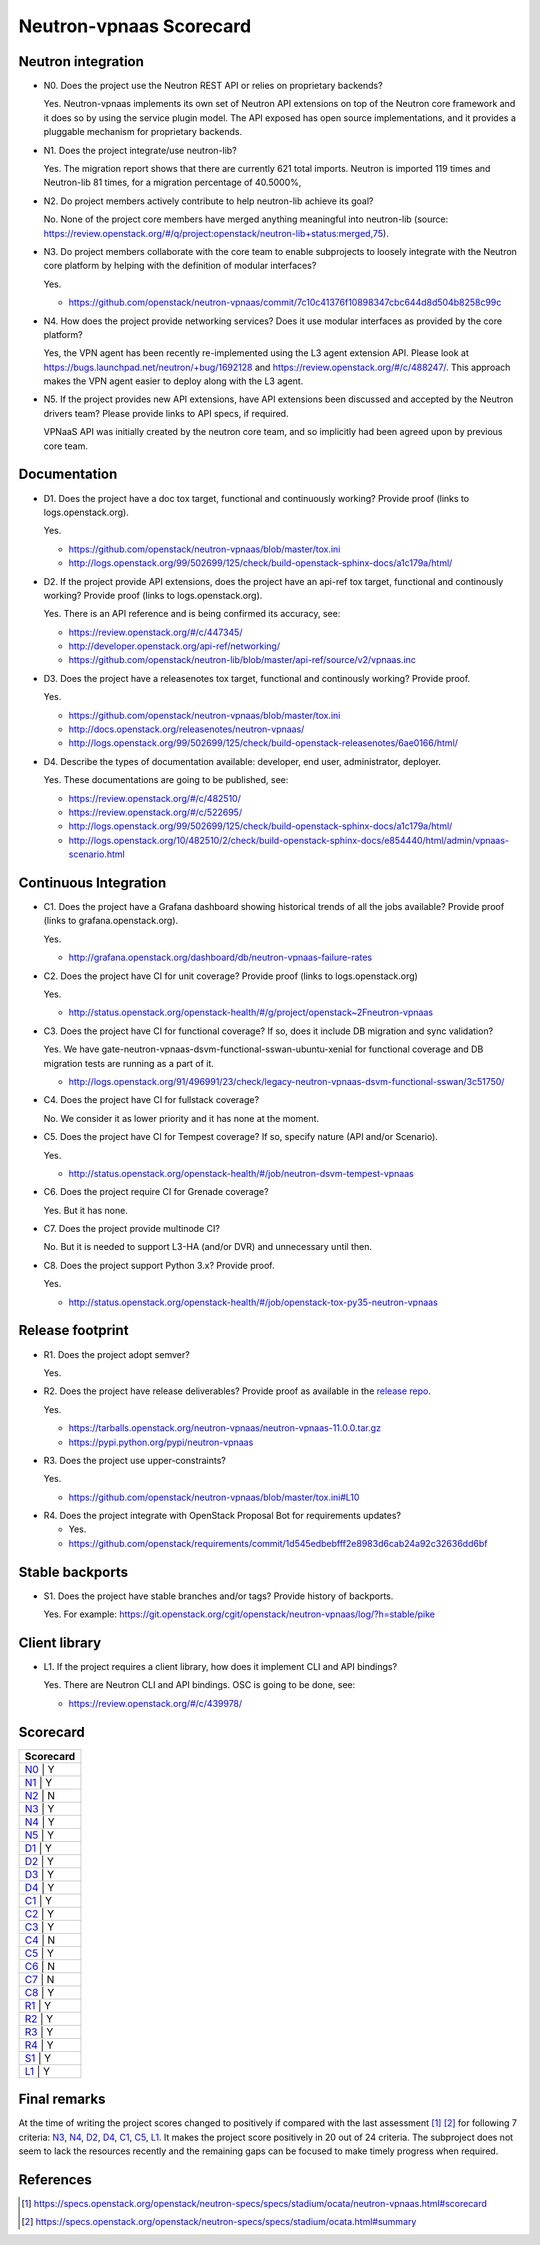 ..
 This work is licensed under a Creative Commons Attribution 3.0 Unported
 License.

 http://creativecommons.org/licenses/by/3.0/legalcode

========================
Neutron-vpnaas Scorecard
========================

Neutron integration
-------------------

.. _N0:

* N0. Does the project use the Neutron REST API or relies on proprietary backends?

  Yes. Neutron-vpnaas implements its own set of Neutron API extensions on top of
  the Neutron core framework and it does so by using the service plugin model.
  The API exposed has open source implementations, and it provides a pluggable
  mechanism for proprietary backends.

.. _N1:

* N1. Does the project integrate/use neutron-lib?

  Yes. The migration report shows that there are currently 621 total imports.
  Neutron is imported 119 times and Neutron-lib 81 times, for a migration
  percentage of 40.5000%,

.. _N2:

* N2. Do project members actively contribute to help neutron-lib achieve its
  goal?

  No. None of the project core members have merged anything meaningful into neutron-lib
  (source: https://review.openstack.org/#/q/project:openstack/neutron-lib+status:merged,75).

.. _N3:

* N3. Do project members collaborate with the core team to enable subprojects
  to loosely integrate with the Neutron core platform by helping with the definition
  of modular interfaces?

  Yes.

  * https://github.com/openstack/neutron-vpnaas/commit/7c10c41376f10898347cbc644d8d504b8258c99c

.. _N4:

* N4. How does the project provide networking services? Does it use modular interfaces
  as provided by the core platform?

  Yes, the VPN agent has been recently re-implemented using the L3 agent extension API.
  Please look at https://bugs.launchpad.net/neutron/+bug/1692128 and
  https://review.openstack.org/#/c/488247/. This approach makes the VPN agent easier
  to deploy along with the L3 agent.

.. _N5:

* N5. If the project provides new API extensions, have API extensions been discussed
  and accepted by the Neutron drivers team? Please provide links to API specs, if
  required.

  VPNaaS API was initially created by the neutron core team, and so implicitly had been
  agreed upon by previous core team.


Documentation
-------------

.. _D1:

* D1. Does the project have a doc tox target, functional and continuously
  working? Provide proof (links to logs.openstack.org).

  Yes.

  * https://github.com/openstack/neutron-vpnaas/blob/master/tox.ini
  * http://logs.openstack.org/99/502699/125/check/build-openstack-sphinx-docs/a1c179a/html/

.. _D2:

* D2. If the project provide API extensions, does the project have an
  api-ref tox target, functional and continously working? Provide proof
  (links to logs.openstack.org).

  Yes. There is an API reference and is being confirmed its accuracy, see:

  * https://review.openstack.org/#/c/447345/

  * http://developer.openstack.org/api-ref/networking/
  * https://github.com/openstack/neutron-lib/blob/master/api-ref/source/v2/vpnaas.inc

.. _D3:

* D3. Does the project have a releasenotes tox target, functional and
  continously working? Provide proof.

  Yes.

  * https://github.com/openstack/neutron-vpnaas/blob/master/tox.ini
  * http://docs.openstack.org/releasenotes/neutron-vpnaas/
  * http://logs.openstack.org/99/502699/125/check/build-openstack-releasenotes/6ae0166/html/

.. _D4:

* D4. Describe the types of documentation available: developer, end user,
  administrator, deployer.

  Yes. These documentations are going to be published, see:

  * https://review.openstack.org/#/c/482510/
  * https://review.openstack.org/#/c/522695/

  * http://logs.openstack.org/99/502699/125/check/build-openstack-sphinx-docs/a1c179a/html/
  * http://logs.openstack.org/10/482510/2/check/build-openstack-sphinx-docs/e854440/html/admin/vpnaas-scenario.html


Continuous Integration
----------------------

.. _C1:

* C1. Does the project have a Grafana dashboard showing historical trends of
  all the jobs available? Provide proof (links to grafana.openstack.org).

  Yes.

  * http://grafana.openstack.org/dashboard/db/neutron-vpnaas-failure-rates

.. _C2:

* C2. Does the project have CI for unit coverage? Provide proof (links to
  logs.openstack.org)

  Yes.

  * http://status.openstack.org/openstack-health/#/g/project/openstack~2Fneutron-vpnaas

.. _C3:

* C3. Does the project have CI for functional coverage? If so, does it include
  DB migration and sync validation?

  Yes. We have gate-neutron-vpnaas-dsvm-functional-sswan-ubuntu-xenial for
  functional coverage and DB migration tests are running as a part of it.

  * http://logs.openstack.org/91/496991/23/check/legacy-neutron-vpnaas-dsvm-functional-sswan/3c51750/

.. _C4:

* C4. Does the project have CI for fullstack coverage?

  No. We consider it as lower priority and it has none at the moment.

.. _C5:

* C5. Does the project have CI for Tempest coverage? If so, specify nature
  (API and/or Scenario).

  Yes.

  * http://status.openstack.org/openstack-health/#/job/neutron-dsvm-tempest-vpnaas

.. _C6:

* C6. Does the project require CI for Grenade coverage?

  Yes. But it has none.

.. _C7:

* C7. Does the project provide multinode CI?

  No. But it is needed to support L3-HA (and/or DVR) and unnecessary until then.

.. _C8:

* C8. Does the project support Python 3.x? Provide proof.

  Yes.

  * http://status.openstack.org/openstack-health/#/job/openstack-tox-py35-neutron-vpnaas

Release footprint
-----------------

.. _R1:

* R1. Does the project adopt semver?

  Yes.

.. _R2:

* R2. Does the project have release deliverables? Provide proof as available
  in the `release repo <http://git.openstack.org/cgit/openstack/releases/tree/>`_.

  Yes.

  * https://tarballs.openstack.org/neutron-vpnaas/neutron-vpnaas-11.0.0.tar.gz
  * https://pypi.python.org/pypi/neutron-vpnaas

.. _R3:

* R3. Does the project use upper-constraints?

  Yes.

  * https://github.com/openstack/neutron-vpnaas/blob/master/tox.ini#L10

.. _R4:

* R4. Does the project integrate with OpenStack Proposal Bot for requirements updates?

  * Yes.

  * https://github.com/openstack/requirements/commit/1d545edbebfff2e8983d6cab24a92c32636dd6bf


Stable backports
----------------

.. _S1:

* S1. Does the project have stable branches and/or tags? Provide history of
  backports.

  Yes. For example: https://git.openstack.org/cgit/openstack/neutron-vpnaas/log/?h=stable/pike


Client library
--------------

.. _L1:

* L1. If the project requires a client library, how does it implement CLI and
  API bindings?

  Yes. There are Neutron CLI and API bindings. OSC is going to be done, see:

  * https://review.openstack.org/#/c/439978/


Scorecard
---------

+---------------+
| Scorecard     |
+===============+
| N0_ |    Y    |
+---------------+
| N1_ |    Y    |
+---------------+
| N2_ |    N    |
+---------------+
| N3_ |    Y    |
+---------------+
| N4_ |    Y    |
+---------------+
| N5_ |    Y    |
+---------------+
| D1_ |    Y    |
+---------------+
| D2_ |    Y    |
+---------------+
| D3_ |    Y    |
+---------------+
| D4_ |    Y    |
+---------------+
| C1_ |    Y    |
+---------------+
| C2_ |    Y    |
+---------------+
| C3_ |    Y    |
+---------------+
| C4_ |    N    |
+---------------+
| C5_ |    Y    |
+---------------+
| C6_ |    N    |
+---------------+
| C7_ |    N    |
+---------------+
| C8_ |    Y    |
+---------------+
| R1_ |    Y    |
+---------------+
| R2_ |    Y    |
+---------------+
| R3_ |    Y    |
+---------------+
| R4_ |    Y    |
+---------------+
| S1_ |    Y    |
+---------------+
| L1_ |    Y    |
+-----+---------+


Final remarks
-------------

At the time of writing the project scores changed to positively if compared
with the last assessment [1]_ [2]_ for following 7 criteria: N3_, N4_, D2_, D4_,
C1_, C5_, L1_. It makes the project score positively in 20 out of 24 criteria.
The subproject does not seem to lack the resources recently and the remaining
gaps can be focused to make timely progress when required.


References
----------
.. [1] https://specs.openstack.org/openstack/neutron-specs/specs/stadium/ocata/neutron-vpnaas.html#scorecard
.. [2] https://specs.openstack.org/openstack/neutron-specs/specs/stadium/ocata.html#summary
